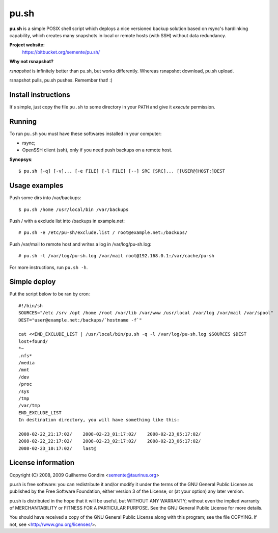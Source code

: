 pu.sh
=====

**pu.sh** is a simple POSIX shell script which deploys a nice
versioned backup solution based on rsync's hardlinking capability,
which creates many snapshots in local or remote hosts (with SSH)
without data redundancy.

**Project website:**
    https://bitbucket.org/semente/pu.sh/

**Why not rsnapshot?**

*rsnapshot* is infinitely better than pu.sh, but works
differently. Whereas rsnapshot download, pu.sh upload.

rsnapshot pulls, pu.sh pushes. Remember that! :)


Install instructions
--------------------

It's simple, just copy the file ``pu.sh`` to some directory in your
``PATH`` and give it *execute* permission.

Running
-------

To run ``pu.sh`` you must have these softwares installed in your
computer:

* rsync;
* OpenSSH client (ssh), only if you need push backups on a remote host.

**Synopsys**::

   $ pu.sh [-q] [-v]... [-e FILE] [-l FILE] [--] SRC [SRC]... [[USER@]HOST:]DEST

Usage examples
--------------

Push some dirs into /var/backups::

   $ pu.sh /home /usr/local/bin /var/backups

Push / with a exclude list into /backups in example.net::

   # pu.sh -e /etc/pu-sh/exclude.list / root@example.net:/backups/

Push /var/mail to remote host and writes a log in /var/log/pu-sh.log::

   # pu.sh -l /var/log/pu-sh.log /var/mail root@192.168.0.1:/var/cache/pu-sh

For more instructions, run ``pu.sh -h``.

Simple deploy
-------------

Put the script below to be ran by cron::

   #!/bin/sh
   SOURCES="/etc /srv /opt /home /root /var/lib /var/www /usr/local /var/log /var/mail /var/spool"
   DEST="user@example.net:/backups/`hostname -f`"

   cat <<END_EXCLUDE_LIST | /usr/local/bin/pu.sh -q -l /var/log/pu-sh.log $SOURCES $DEST
   lost+found/
   *~
   .nfs*
   /media
   /mnt
   /dev
   /proc
   /sys
   /tmp
   /var/tmp
   END_EXCLUDE_LIST
   In destination directory, you will have something like this:

   2008-02-22_21:17:02/    2008-02-23_01:17:02/    2008-02-23_05:17:02/
   2008-02-22_22:17:02/    2008-02-23_02:17:02/    2008-02-23_06:17:02/
   2008-02-23_10:17:02/    last@

License information
-------------------

Copyright (C) 2008, 2009 Guilherme Gondim <semente@taurinus.org>

pu.sh is free software: you can redistribute it and/or modify
it under the terms of the GNU General Public License as published by
the Free Software Foundation, either version 3 of the License, or
(at your option) any later version.

pu.sh is distributed in the hope that it will be useful, but WITHOUT
ANY WARRANTY; without even the implied warranty of MERCHANTABILITY
or FITNESS FOR A PARTICULAR PURPOSE.  See the GNU General Public
License for more details.

You should have received a copy of the GNU General Public License
along with this program; see the file COPYING.  If not, see
<http://www.gnu.org/licenses/>.
